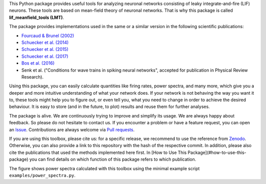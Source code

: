 This Python package provides useful tools for analyzing neuronal networks
consisting of leaky integrate-and-fire (LIF) neurons. These tools are based on
mean-field theory of neuronal networks. That is why this package is called
**lif_meanfield_tools (LMT)**.

The package provides implementations used in the same or a similar version in
the following scientific publications:

- `Fourcaud & Brunel (2002) <https://doi.org/10.1162/089976602320264015>`_
- `Schuecker et al. (2014) <https://arxiv.org/abs/1410.8799>`_
- `Schuecker et al. (2015) <https://doi.org/10.1103/PhysRevE.92.052119>`_
- `Schuecker et al. (2017) <https://doi.org/10.1371/journal.pcbi.1005179>`_
- `Bos et al. (2016) <https://dx.doi.org/10.1371%2Fjournal.pcbi.1005132>`_
- Senk et al. ("Conditions for wave trains in spiking neural networks", accepted for
  publication in Physical Review Research).

Using this package, you can easily calculate quantities like firing rates, power
spectra, and many more, which give you a deeper and more intuitive understanding
of what your network does. If your network is not behaving the way you want it
to, these tools might help you to figure out, or even tell you, what you need to
change in order to achieve the desired behaviour. It is easy to store
(and in the future, to plot) results and reuse them for further analyses.

The package is alive. We are continuously trying to improve and simplify its
usage.
We are always happy about feedback. So please do not hesitate to contact us.
If you encounter a problem or have a feature request, you can open an
`Issue <https://github.com/INM-6/lif_meanfield_tools/issues>`_.
Contributions are always welcome via
`Pull requests <https://github.com/INM-6/lif_meanfield_tools/pulls>`_.

If you are using this toolbox, please cite us: for a specific release, we
recommend to use the reference from `Zenodo <https://zenodo.org/>`_. Otherwise,
you can also provide a link to this repository with the hash of the respective
commit. In addition, please also cite the publications that used the methods
implemented here first. In [How to Use This Package](#how-to-use-this-package)
you can find details on which function of this package refers to which
publication.

.. image:: readme_figures/power_spectra.png
  :width: 600
  :alt: picture of power spectra

The figure shows power spectra calculated with this toolbox using the minimal
example script ``examples/power_spectra.py``.

